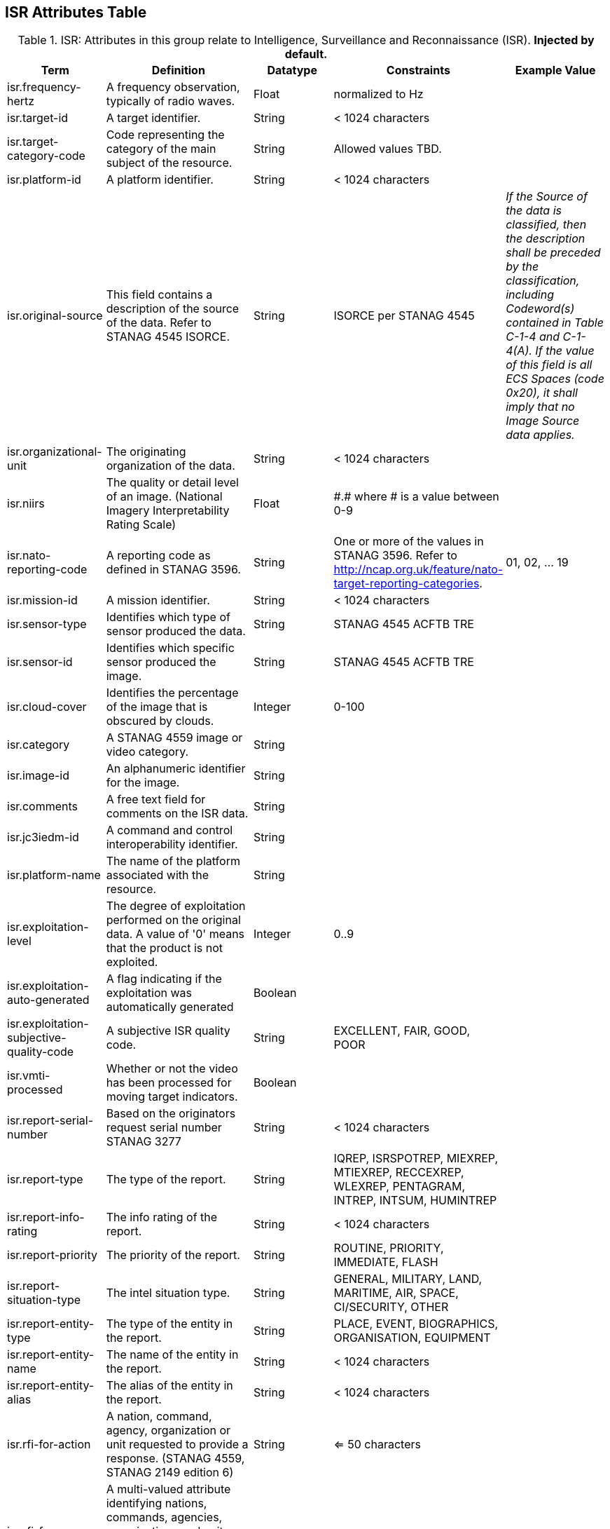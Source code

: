 :title: ISR Attributes Table
:type: subAppendix
:order: 111
:parent: Catalog Taxonomy Definitions
:status: published
:summary: Attributes in this group relate to security of the resource and metadata.

== {title}

.ISR: Attributes in this group relate to Intelligence, Surveillance and Reconnaissance (ISR). *Injected by default.*
[cols="1,2,1,1,1" options="header"]
|===
|Term
|Definition
|Datatype
|Constraints
|Example Value

|[[isr.frequency-hertz]]isr.frequency-hertz
|A frequency observation, typically of radio waves.
|Float
|normalized to Hz
|

|[[isr.target-id]]isr.target-id
|A target identifier.
|String
|< 1024 characters
|

|[[isr.target-category-code]]isr.target-category-code
|Code representing the category of the main subject of the resource.
|String
|Allowed values TBD.
|

|[[isr.platform-id]]isr.platform-id
|A platform identifier.
|String
|< 1024 characters
|

|[[isr.original-source]]isr.original-source
|This field contains a description of the source of the data.  Refer to STANAG 4545 ISORCE.
|String
|ISORCE per STANAG 4545
|_If the Source of the data is
  classified, then the description shall be preceded by the
  classification, including Codeword(s) contained in Table
  C-1-4 and C-1-4(A). If the value of this field is all ECS
  Spaces (code 0x20), it shall imply that no Image Source
  data applies._

|[[isr.organizational-unit]]isr.organizational-unit
|The originating organization of the data.
|String
|< 1024 characters
|

|[[isr.niirs]]isr.niirs
|The quality or detail level of an image. (National Imagery Interpretability Rating Scale)
|Float
|\#.# where # is a value between 0-9
|

|[[isr.nato-reporting-code]]isr.nato-reporting-code
|A reporting code as defined in STANAG 3596.
|String
|One or more of the values in STANAG 3596. Refer to http://ncap.org.uk/feature/nato-target-reporting-categories.
|01, 02, ... 19

|[[isr.mission-id]]isr.mission-id
|A mission identifier.
|String
|< 1024 characters
|

|[[isr.sensor-type]]isr.sensor-type
|Identifies which type of sensor produced the data.
|String
|STANAG 4545 ACFTB TRE
|

|[[isr.sensor-id]]isr.sensor-id
|Identifies which specific sensor produced the image.
|String
|STANAG 4545 ACFTB TRE
|

|[[isr.cloud-cover]]isr.cloud-cover
|Identifies the percentage of the image that is obscured by clouds.
|Integer
|0-100
|

|[[isr.category]]isr.category
|A STANAG 4559 image or video category.
|String
|
|

|[[isr.image-id]]isr.image-id
|An alphanumeric identifier for the image.
|String
|
|

|[[isr.comments]]isr.comments
|A free text field for comments on the ISR data.
|String
|
|

|[[isr.jc3iedm-id]]isr.jc3iedm-id
|A command and control interoperability identifier.
|String
|
|

|[[isr.platform-name]]isr.platform-name
|The name of the platform associated with the resource.
|String
|
|

|[[isr.exploitation-level]]isr.exploitation-level
|The degree of exploitation performed on the original data. A value of '0' means that the product is not exploited.
|Integer
|0..9
|

|[[isr.exploitation-auto-generated]]isr.exploitation-auto-generated
|A flag indicating if the exploitation was automatically generated
|Boolean
|
|

|[[isr.exploitation-subjective-quality-code]]isr.exploitation-subjective-quality-code
|A subjective ISR quality code.
|String
|EXCELLENT, FAIR, GOOD, POOR
|

|[[isr.vmti-processed]]isr.vmti-processed
|Whether or not the video has been processed for moving target indicators.
|Boolean
|
|

|[[isr.report-serial-number]]isr.report-serial-number
|Based on the originators request serial number STANAG 3277
|String
|< 1024 characters
|

|[[isr.report-type]]isr.report-type
|The type of the report.
|String
|IQREP, ISRSPOTREP, MIEXREP, MTIEXREP, RECCEXREP, WLEXREP, PENTAGRAM, INTREP, INTSUM, HUMINTREP
|

|[[isr.report-info-rating]]isr.report-info-rating
|The info rating of the report.
|String
|< 1024 characters
|

|[[isr.report-priority]]isr.report-priority
|The priority of the report.
|String
|ROUTINE, PRIORITY, IMMEDIATE, FLASH
|

|[[isr.report-situation-type]]isr.report-situation-type
|The intel situation type.
|String
|GENERAL, MILITARY, LAND, MARITIME, AIR, SPACE, CI/SECURITY, OTHER
|

|[[isr.report-entity-type]]isr.report-entity-type
|The type of the entity in the report.
|String
|PLACE, EVENT, BIOGRAPHICS, ORGANISATION, EQUIPMENT
|

|[[isr.report-entity-name]]isr.report-entity-name
|The name of the entity in the report.
|String
|< 1024 characters
|

|[[isr.report-entity-alias]]isr.report-entity-alias
|The alias of the entity in the report.
|String
|< 1024 characters
|

|[[isr.rfi-for-action]]isr.rfi-for-action
|A nation, command, agency, organization or unit requested to provide a response. (STANAG 4559, STANAG 2149 edition 6)
|String
|<= 50 characters
|

|[[isr.rfi-for-information]]isr.rfi-for-information
|A multi-valued attribute identifying nations, commands, agencies, organizations and units which may have an interest in the response. (STANAG 4559, STANAG 2149 (edition 6))
|String
|<= 200 characters
|

|[[isr.rfi-serial-number]]isr.rfi-serial-number
|An attribute for a unique human readable string identifying the RFI instance.
|String
|<= 30 characters
|

|[[isr.rfi-status]]isr.rfi-status
|An attribute identifying the status of the RFI.
|String
|APPROVED, INACTION, STOPPED, FULFILLED
|

|[[isr.rfi-workflow-status]]isr.rfi-workflow-status
|An attribute identifying the workflow status of the RFI.
|String
|NEW, ACCEPTED, DENIED, CANCELLED, COMPLETED
|

|[[isr.task-comments]]isr.task-comments
|An attribute identifying comments related to the task.
|String
|<= 255 characters
|

|[[isr.task-status]]isr.task-status
|An attribute identifying the status of the task.
|String
|PLANNED, ACKNOWLEDGED, ONGOING, ACCOMPLISHED, INTERRUPTED, INFEASIBLE, CANCELLED
|

|[[isr.task-id]]isr.task-id
|An attribute for the task identifier.
|String
|
|

|[[isr.cbrn-operation-name]]isr.cbrn-operation-name
|The Chemical, Biological, Radiological & Nuclear (CBRN) Exercise Identification or Operation Code Word.
|String
|<= 56 characters
|

|[[isr.cbrn-incident-number]]isr.cbrn-incident-number
|The Chemical, Biological, Radiological & Nuclear (CBRN) Incident Number typically based on the concatenation of ALFA1, ALFA2, ALFA3, and ALFA4. The concatenation format is : ALPHA1 + space + ALPHA2 + space + ALPHA3 + space + ALPHA4.
|String
|<= 26 characters
|'CA 938JTF 231 C' where :

ALPHA1='CA'

ALPHA2='938JTF'

ALPHA3='231'

ALPHA4='C'

|[[isr.cbrn-type]]isr.cbrn-type
|Type of Chemical, Biological, Radiological & Nuclear (CBRN) event enumeration description.
|String
|CHEMICAL, BIOLOGICAL, RADIOLOGICAL, NUCLEAR, NOT KNOWN
|

|[[isr.cbrn-category]]isr.cbrn-category
|The Chemical, Biological, Radiological & Nuclear (CBRN) report type or plot type.
|String
|<= 100 characters
|

|[[isr.cbrn-substance]]isr.cbrn-substance
|Description of Chemical, Biological, Radiological & Nuclear (CBRN) substance.
|String
|<= 7 characters
|

|[[isr.cbrn-alarm-classification]]isr.cbrn-alarm-classification
|Classification of a Chemical, Biological, Radiological & Nuclear (CBRN) sensor alarm
|String
|ABOVE THRESHOLD, BELOW THRESHOLD
|

|[[isr.tdl-activity]]isr.tdl-activity
|A number that together with the platform number defines the identity of a track.
|Short
| 0 .. 127
|

|[[isr.tdl-message-number]]isr.tdl-message-number
|The Link 16 J Series message number.
|String
|J2.2, J2.3, J2.5, J3.0, J3.2, J3.3, J3.5, J3.7, J7.0, J7.1, J7.2, J7.3, J14.0, J14.2
|

|[[isr.tdl-track-number]]isr.tdl-track-number
|Link 16 J Series track number for the track found in the product. The track number shall be in the decoded 5-character format (e.g. EK627).
|String
|<= 10 characters
|

|[[isr.video-mism-level]]isr.video-mism-level
|The "Motion Imagery Systems (Spatial and Temporal) Matrix" (MISM) defines an ENGINEERING GUIDELINE for the simple identification of broad categories of Motion Imagery Systems. The intent of the MISM is to give user communities an easy to use, common shorthand reference language to describe the fundamental technical capabilities of NATO motion imagery systems.
|Integer
|0 - 12
|

|[[isr.dwell-location]]isr.dwell-location
|The geospatial location of the dwell area.
|Geometry
|
|

|[[isr.target-report-count]]isr.target-report-count
|The count of the target reports in the dwell.
|Integer
|
|

|[[isr.mti-job-id]]isr.mti-job-id
|A platform assigned number identifying the specific request or task to which thee dwell pertains.
|Long
|
|

|[[isr.tdl-platform-number]]isr.tdl-platform-number
|A number that together with the 'activity' number defines the identity of a track
|Short
|0 .. 63
|

|[[isr.snow-cover]]isr.snow-cover
|The existence of snow. TRUE if snow is present, FALSE otherwise.
|Boolean
|
|

|[[isr.snow-depth-min-centimeters]]isr.snow-depth-min-centimeters
|The minimum depth of snow measured in centimeters.
|Integer
|
|

|[[isr.snow-depth-max-centimeters]]isr.snow-depth-max-centimeters
|The maximum depth of snow measured in centimeters.
|Integer
|
|

|===
